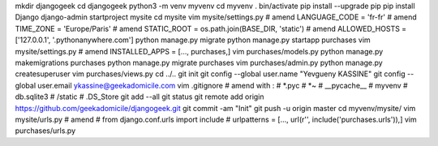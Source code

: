 mkdir djangogeek
cd djangogeek
python3 -m venv myvenv
cd myvenv
. bin/activate
pip install --upgrade pip
pip install Django
django-admin startproject mysite
cd mysite
vim mysite/settings.py
# amend LANGUAGE_CODE = 'fr-fr'
# amend TIME_ZONE = 'Europe/Paris'
# amend STATIC_ROOT = os.path.join(BASE_DIR, 'static')
# amend ALLOWED_HOSTS = ['127.0.0.1', '.pythonanywhere.com']
python manage.py migrate
python manage.py startapp purchases
vim mysite/settings.py
# amend INSTALLED_APPS = [..., purchases,]
vim purchases/models.py
python manage.py makemigrations purchases
python manage.py migrate purchases
vim purchases/admin.py
python manage.py createsuperuser
vim purchases/views.py
cd ../..
git init
git config --global user.name "Yevgueny KASSINE"
git config --global user.email ykassine@geekadomicile.com
vim .gitignore
# amend with :
#    *.pyc
#    *~
#    __pycache__
#    myvenv
#    db.sqlite3
#    /static
#    .DS_Store
git add --all
git status
git remote add origin https://github.com/geekadomicile/djangogeek.git
git commit -am "Init"
git push -u origin master
cd myvenv/mysite/
vim mysite/urls.py
# amend 
#    from django.conf.urls import include
#    urlpatterns = [..., url(r'', include('purchases.urls')),]
vim purchases/urls.py

